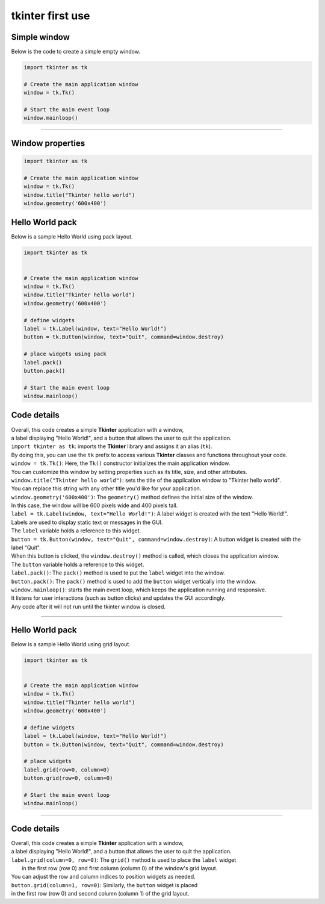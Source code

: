 
====================================================
tkinter first use
====================================================


Simple window
-----------------


| Below is the code to create a simple empty window. 

.. code-block:: python

    import tkinter as tk

    # Create the main application window
    window = tk.Tk()

    # Start the main event loop
    window.mainloop()

----

Window properties
-----------------------

.. code-block:: python

    import tkinter as tk

    # Create the main application window
    window = tk.Tk()
    window.title("Tkinter hello world")
    window.geometry('600x400')


Hello World pack
-----------------

| Below is a sample Hello World using pack layout. 

.. code-block:: python

    import tkinter as tk


    # Create the main application window
    window = tk.Tk()
    window.title("Tkinter hello world")
    window.geometry('600x400')

    # define widgets
    label = tk.Label(window, text="Hello World!")
    button = tk.Button(window, text="Quit", command=window.destroy)

    # place widgets using pack
    label.pack()
    button.pack()

    # Start the main event loop
    window.mainloop()

Code details
---------------

| Overall, this code creates a simple **Tkinter** application with a window,
| a label displaying "Hello World!", and a button that allows the user to quit the application.

| ``import tkinter as tk``: imports the **Tkinter** library and assigns it an alias (``tk``). 
| By doing this, you can use the ``tk`` prefix to access various **Tkinter** classes and functions throughout your code.

| ``window = tk.Tk()``: Here, the ``Tk()`` constructor initializes the main application window. 
| You can customize this window by setting properties such as its title, size, and other attributes.

| ``window.title("Tkinter hello world")``: sets the title of the application window to "Tkinter hello world". 
| You can replace this string with any other title you'd like for your application.

| ``window.geometry('600x400')``: The ``geometry()`` method defines the initial size of the window. 
| In this case, the window will be 600 pixels wide and 400 pixels tall.

| ``label = tk.Label(window, text="Hello World!")``: A label widget is created with the text "Hello World!". 
| Labels are used to display static text or messages in the GUI. 
| The ``label`` variable holds a reference to this widget.

| ``button = tk.Button(window, text="Quit", command=window.destroy)``: A button widget is created with the label "Quit". 
| When this button is clicked, the ``window.destroy()`` method is called, which closes the application window. 
| The ``button`` variable holds a reference to this widget.

| ``label.pack()``: The ``pack()`` method is used to put the ``label`` widget into the window.

| ``button.pack()``: The ``pack()`` method is used to add the ``button`` widget vertically into the window.

| ``window.mainloop()``: starts the main event loop, which keeps the application running and responsive.
| It listens for user interactions (such as button clicks) and updates the GUI accordingly.
| Any code after it will not run until the tkinter window is closed.


----

Hello World pack
-----------------

| Below is a sample Hello World using grid layout. 

.. code-block:: python

    import tkinter as tk


    # Create the main application window
    window = tk.Tk()
    window.title("Tkinter hello world")
    window.geometry('600x400')

    # define widgets
    label = tk.Label(window, text="Hello World!")
    button = tk.Button(window, text="Quit", command=window.destroy)

    # place widgets
    label.grid(row=0, column=0)
    button.grid(row=0, column=0)

    # Start the main event loop
    window.mainloop()

----

Code details
---------------

| Overall, this code creates a simple **Tkinter** application with a window,
| a label displaying "Hello World!", and a button that allows the user to quit the application.

| ``label.grid(column=0, row=0)``: The ``grid()`` method is used to place the ``label`` widget
|  in the first row (row 0) and first column (column 0) of the window's grid layout. 
| You can adjust the row and column indices to position widgets as needed.

| ``button.grid(column=1, row=0)``: Similarly, the ``button`` widget is placed 
| in the first row (row 0) and second column (column 1) of the grid layout.


